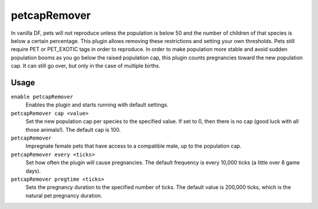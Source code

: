 petcapRemover
=============

.. dfhack-tool::
    :summary: Modify the pet population cap.
    :tags: unavailable

In vanilla DF, pets will not reproduce unless the population is below 50 and the
number of children of that species is below a certain percentage. This plugin
allows removing these restrictions and setting your own thresholds. Pets still
require PET or PET_EXOTIC tags in order to reproduce. In order to make
population more stable and avoid sudden population booms as you go below the
raised population cap, this plugin counts pregnancies toward the new population
cap. It can still go over, but only in the case of multiple births.

Usage
-----

``enable petcapRemover``
    Enables the plugin and starts running with default settings.
``petcapRemover cap <value>``
    Set the new population cap per species to the specified value. If set to 0,
    then there is no cap (good luck with all those animals!). The default cap
    is 100.
``petcapRemover``
    Impregnate female pets that have access to a compatible male, up to the
    population cap.
``petcapRemover every <ticks>``
    Set how often the plugin will cause pregnancies. The default frequency is
    every 10,000 ticks (a little over 8 game days).
``petcapRemover pregtime <ticks>``
    Sets the pregnancy duration to the specified number of ticks. The default
    value is 200,000 ticks, which is the natural pet pregnancy duration.
